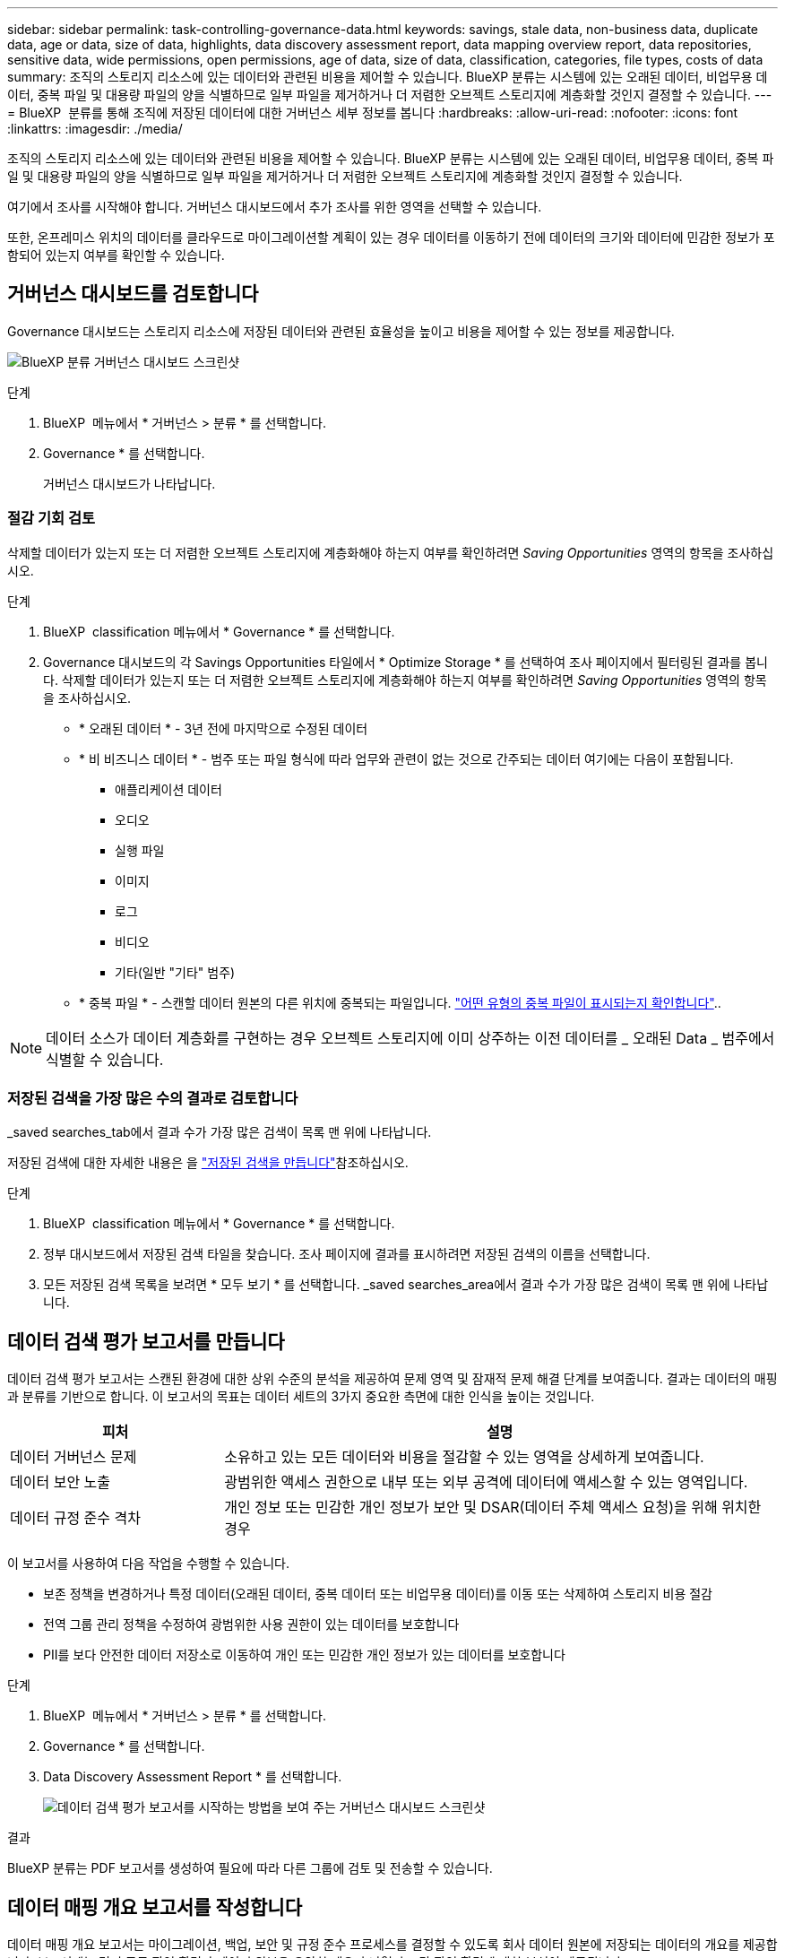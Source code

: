 ---
sidebar: sidebar 
permalink: task-controlling-governance-data.html 
keywords: savings, stale data, non-business data, duplicate data, age or data, size of data, highlights, data discovery assessment report, data mapping overview report, data repositories, sensitive data, wide permissions, open permissions, age of data, size of data, classification, categories, file types, costs of data 
summary: 조직의 스토리지 리소스에 있는 데이터와 관련된 비용을 제어할 수 있습니다. BlueXP 분류는 시스템에 있는 오래된 데이터, 비업무용 데이터, 중복 파일 및 대용량 파일의 양을 식별하므로 일부 파일을 제거하거나 더 저렴한 오브젝트 스토리지에 계층화할 것인지 결정할 수 있습니다. 
---
= BlueXP  분류를 통해 조직에 저장된 데이터에 대한 거버넌스 세부 정보를 봅니다
:hardbreaks:
:allow-uri-read: 
:nofooter: 
:icons: font
:linkattrs: 
:imagesdir: ./media/


[role="lead"]
조직의 스토리지 리소스에 있는 데이터와 관련된 비용을 제어할 수 있습니다. BlueXP 분류는 시스템에 있는 오래된 데이터, 비업무용 데이터, 중복 파일 및 대용량 파일의 양을 식별하므로 일부 파일을 제거하거나 더 저렴한 오브젝트 스토리지에 계층화할 것인지 결정할 수 있습니다.

여기에서 조사를 시작해야 합니다. 거버넌스 대시보드에서 추가 조사를 위한 영역을 선택할 수 있습니다.

또한, 온프레미스 위치의 데이터를 클라우드로 마이그레이션할 계획이 있는 경우 데이터를 이동하기 전에 데이터의 크기와 데이터에 민감한 정보가 포함되어 있는지 여부를 확인할 수 있습니다.



== 거버넌스 대시보드를 검토합니다

Governance 대시보드는 스토리지 리소스에 저장된 데이터와 관련된 효율성을 높이고 비용을 제어할 수 있는 정보를 제공합니다.

image:screenshot_compliance_governance_dashboard.png["BlueXP 분류 거버넌스 대시보드 스크린샷"]

.단계
. BlueXP  메뉴에서 * 거버넌스 > 분류 * 를 선택합니다.
. Governance * 를 선택합니다.
+
거버넌스 대시보드가 나타납니다.





=== 절감 기회 검토

삭제할 데이터가 있는지 또는 더 저렴한 오브젝트 스토리지에 계층화해야 하는지 여부를 확인하려면 _Saving Opportunities_ 영역의 항목을 조사하십시오.

.단계
. BlueXP  classification 메뉴에서 * Governance * 를 선택합니다.
. Governance 대시보드의 각 Savings Opportunities 타일에서 * Optimize Storage * 를 선택하여 조사 페이지에서 필터링된 결과를 봅니다. 삭제할 데이터가 있는지 또는 더 저렴한 오브젝트 스토리지에 계층화해야 하는지 여부를 확인하려면 _Saving Opportunities_ 영역의 항목을 조사하십시오.
+
** * 오래된 데이터 * - 3년 전에 마지막으로 수정된 데이터
** * 비 비즈니스 데이터 * - 범주 또는 파일 형식에 따라 업무와 관련이 없는 것으로 간주되는 데이터 여기에는 다음이 포함됩니다.
+
*** 애플리케이션 데이터
*** 오디오
*** 실행 파일
*** 이미지
*** 로그
*** 비디오
*** 기타(일반 "기타" 범주)


** * 중복 파일 * - 스캔할 데이터 원본의 다른 위치에 중복되는 파일입니다. link:task-investigate-data.html["어떤 유형의 중복 파일이 표시되는지 확인합니다"]..





NOTE: 데이터 소스가 데이터 계층화를 구현하는 경우 오브젝트 스토리지에 이미 상주하는 이전 데이터를 _ 오래된 Data _ 범주에서 식별할 수 있습니다.



=== 저장된 검색을 가장 많은 수의 결과로 검토합니다

_saved searches_tab에서 결과 수가 가장 많은 검색이 목록 맨 위에 나타납니다.

저장된 검색에 대한 자세한 내용은 을 link:task-using-policies.html["저장된 검색을 만듭니다"]참조하십시오.

.단계
. BlueXP  classification 메뉴에서 * Governance * 를 선택합니다.
. 정부 대시보드에서 저장된 검색 타일을 찾습니다. 조사 페이지에 결과를 표시하려면 저장된 검색의 이름을 선택합니다.
. 모든 저장된 검색 목록을 보려면 * 모두 보기 * 를 선택합니다. _saved searches_area에서 결과 수가 가장 많은 검색이 목록 맨 위에 나타납니다.




== 데이터 검색 평가 보고서를 만듭니다

데이터 검색 평가 보고서는 스캔된 환경에 대한 상위 수준의 분석을 제공하여 문제 영역 및 잠재적 문제 해결 단계를 보여줍니다. 결과는 데이터의 매핑과 분류를 기반으로 합니다. 이 보고서의 목표는 데이터 세트의 3가지 중요한 측면에 대한 인식을 높이는 것입니다.

[cols="25,65"]
|===
| 피처 | 설명 


| 데이터 거버넌스 문제 | 소유하고 있는 모든 데이터와 비용을 절감할 수 있는 영역을 상세하게 보여줍니다. 


| 데이터 보안 노출 | 광범위한 액세스 권한으로 내부 또는 외부 공격에 데이터에 액세스할 수 있는 영역입니다. 


| 데이터 규정 준수 격차 | 개인 정보 또는 민감한 개인 정보가 보안 및 DSAR(데이터 주체 액세스 요청)을 위해 위치한 경우 
|===
이 보고서를 사용하여 다음 작업을 수행할 수 있습니다.

* 보존 정책을 변경하거나 특정 데이터(오래된 데이터, 중복 데이터 또는 비업무용 데이터)를 이동 또는 삭제하여 스토리지 비용 절감
* 전역 그룹 관리 정책을 수정하여 광범위한 사용 권한이 있는 데이터를 보호합니다
* PII를 보다 안전한 데이터 저장소로 이동하여 개인 또는 민감한 개인 정보가 있는 데이터를 보호합니다


.단계
. BlueXP  메뉴에서 * 거버넌스 > 분류 * 를 선택합니다.
. Governance * 를 선택합니다.
. Data Discovery Assessment Report * 를 선택합니다.
+
image:screenshot-compliance-report-buttons.png["데이터 검색 평가 보고서를 시작하는 방법을 보여 주는 거버넌스 대시보드 스크린샷"]



.결과
BlueXP 분류는 PDF 보고서를 생성하여 필요에 따라 다른 그룹에 검토 및 전송할 수 있습니다.



== 데이터 매핑 개요 보고서를 작성합니다

데이터 매핑 개요 보고서는 마이그레이션, 백업, 보안 및 규정 준수 프로세스를 결정할 수 있도록 회사 데이터 원본에 저장되는 데이터의 개요를 제공합니다. 보고서에는 먼저 모든 작업 환경과 데이터 원본을 요약한 개요가 나열되고 각 작업 환경에 대한 분석이 제공됩니다.

보고서에는 다음 정보가 포함됩니다.

[cols="25,65"]
|===
| 범주 | 설명 


| 사용 용량 | 모든 작업 환경: 각 작업 환경의 파일 수와 사용된 용량을 나열합니다. 단일 작업 환경의 경우: 최대 용량을 사용하는 파일을 나열합니다. 


| 데이터 사용 기간 | 파일이 생성되거나, 마지막으로 수정되거나, 마지막으로 액세스된 시간에 대한 3개의 차트와 그래프를 제공합니다. 특정 날짜 범위를 기준으로 파일 수와 사용된 용량을 나열합니다. 


| 데이터 크기 | 작업 환경의 특정 크기 범위 내에 있는 파일 수를 나열합니다. 


| 파일 형식 | 에는 작업 환경에 저장되는 각 파일 유형의 총 파일 수와 사용된 용량이 나와 있습니다. 
|===
.단계
. BlueXP  메뉴에서 * 거버넌스 > 분류 * 를 선택합니다.
. Governance * 를 선택합니다.
. Full Data Mapping Overview Report * 를 선택합니다.
+
image:screenshot-compliance-report-buttons.png["데이터 매핑 보고서를 시작하는 방법을 보여 주는 거버넌스 대시보드 스크린샷"]

. 보고서의 첫 페이지에 나타나는 회사 이름을 사용자 지정하려면 BlueXP  분류 페이지의 오른쪽 위에서 을 선택합니다image:screenshot_gallery_options.gif["자세히 단추"]. 그런 다음 * 회사 이름 변경 * 을 선택합니다. 다음에 보고서를 생성할 때 새 이름이 포함됩니다.


.결과
BlueXP 분류에서는 .pdf 보고서를 생성하여 사용자가 검토한 후 필요에 따라 다른 그룹으로 전송합니다.

보고서가 1MB를 초과하는 경우 .pdf 파일이 BlueXP 분류 인스턴스에 유지되며 정확한 위치에 대한 팝업 메시지가 표시됩니다. BlueXP 분류를 온프레미스의 Linux 머신 또는 클라우드에 구축한 Linux 시스템에 설치하면 .pdf 파일로 직접 이동할 수 있습니다. 클라우드에 BlueXP 분류가 배포되는 경우 BlueXP 분류 인스턴스에 SSH로 연결하여 .pdf 파일을 다운로드해야 합니다.



=== 데이터 민감도별로 나열된 최상위 데이터 저장소를 검토합니다

Data Mapping Overview(데이터 매핑 개요) 보고서의 민감도 수준별 _Top Data Repositories by Sensitivity Level_ 영역에는 가장 중요한 항목이 포함된 상위 4개의 데이터 리포지토리(작업 환경 및 데이터 소스)가 나열됩니다. 각 작업 환경의 막대 차트는 다음과 같이 구분됩니다.

* 중요하지 않은 데이터입니다
* 개인 데이터
* 민감한 개인 데이터


.단계
. 각 범주의 총 항목 수를 보려면 막대의 각 섹션 위에 커서를 놓습니다.
. 조사 페이지에 표시될 결과를 필터링하려면 각 영역을 선택하여 막대를 추가로 조사하십시오.




=== 중요한 데이터 및 광범위한 사용 권한을 검토합니다

데이터 매핑 개요 보고서의 _Sensitive Data 및 Wide Permissions_area에는 중요한 데이터가 포함되어 있고 사용 권한이 넓은 파일의 비율이 표시됩니다. 차트에는 다음과 같은 유형의 사용 권한이 표시됩니다.

* 가장 제한적인 권한부터 수평 축축에 대한 가장 허용 가능한 제한까지.
* 최소 감지 데이터에서 수직 축의 가장 민감한 데이터까지.


.단계
. 각 범주의 총 파일 수를 보려면 각 상자 위에 커서를 놓습니다.
. 조사 페이지에 표시될 결과를 필터링하려면 상자를 선택하고 추가로 조사합니다.




=== 열려 있는 사용 권한 유형별로 나열된 데이터를 검토합니다

데이터 매핑 개요 보고서의 _Open Permissions_영역에는 검사 중인 모든 파일에 대해 존재하는 각 권한 유형의 백분율이 표시됩니다. 차트에는 다음과 같은 유형의 사용 권한이 표시됩니다.

* 열기 권한이 없습니다
* 조직에 열기
* 공개
* 알 수 없는 액세스


.단계
. 각 범주의 총 파일 수를 보려면 각 상자 위에 커서를 놓습니다.
. 조사 페이지에 표시될 결과를 필터링하려면 상자를 선택하고 추가로 조사합니다.




=== 데이터의 나이와 크기를 검토합니다

데이터 매핑 개요 보고서의 _Age_and_Size_graps에 있는 항목을 조사하여 삭제해야 할 데이터가 있는지 또는 보다 저렴한 객체 스토리지로 계층화해야 하는지 확인할 수 있습니다.

.단계
. 데이터 기간 차트에서 데이터 기간에 대한 세부 정보를 보려면 차트의 한 지점에 커서를 놓습니다.
. 연령 또는 크기 범위로 필터링하려면 해당 연령 또는 크기를 선택합니다.
+
** * 데이터 그래프의 기간 * - 데이터가 생성된 시간, 마지막으로 액세스한 시간 또는 마지막으로 수정된 시간을 기준으로 데이터를 분류합니다.
** * 데이터 그래프 크기 * - 크기에 따라 데이터를 분류합니다.





NOTE: 데이터 소스 중 하나라도 데이터 계층화를 구현하는 경우 오브젝트 스토리지에 이미 있는 이전 데이터를 Data Age of Data_graph 에서 식별할 수 있습니다.



=== 데이터에서 가장 식별된 데이터 분류를 검토합니다

Data Mapping Overview(데이터 매핑 개요 link:task-controlling-private-data.html["파일 형식"]) 보고서의 _Classification_area(분류_영역)는 가장 식별되고 스캔된 데이터의 목록을 link:task-controlling-private-data.html["범주"]제공합니다.

범주는 보유한 정보의 유형을 표시하여 데이터의 상태를 이해하는 데 도움이 됩니다. 예를 들어 "이력서" 또는 "직원 계약"과 같은 범주에는 중요한 데이터가 포함될 수 있습니다. 결과를 살펴보는 과정에서 직원 계약서가 안전하지 않은 위치에 보관되어 있음을 알게 될 수도 있습니다. 그런 다음 해당 문제를 해결할 수 있습니다.

자세한 내용은 을 link:task-controlling-private-data.html["범주별로 파일 보기"] 참조하십시오.

.단계
. BlueXP 메뉴에서 * 거버넌스 > 분류 * 를 클릭합니다.
. Governance * 를 클릭한 다음 * Data Discovery Assessment Report * 버튼을 클릭합니다.


.결과
BlueXP 분류에서는 .pdf 보고서를 생성하여 사용자가 검토한 후 필요에 따라 다른 그룹으로 전송합니다.
